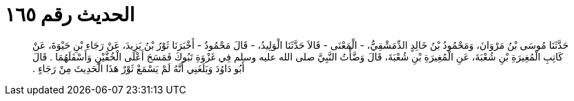 
= الحديث رقم ١٦٥

[quote.hadith]
حَدَّثَنَا مُوسَى بْنُ مَرْوَانَ، وَمَحْمُودُ بْنُ خَالِدٍ الدِّمَشْقِيُّ، - الْمَعْنَى - قَالاَ حَدَّثَنَا الْوَلِيدُ، - قَالَ مَحْمُودٌ - أَخْبَرَنَا ثَوْرُ بْنُ يَزِيدَ، عَنْ رَجَاءِ بْنِ حَيْوَةَ، عَنْ كَاتِبِ الْمُغِيرَةِ بْنِ شُعْبَةَ، عَنِ الْمُغِيرَةِ بْنِ شُعْبَةَ، قَالَ وَضَّأْتُ النَّبِيَّ صلى الله عليه وسلم فِي غَزْوَةِ تَبُوكَ فَمَسَحَ أَعْلَى الْخُفَّيْنِ وَأَسْفَلَهُمَا ‏.‏ قَالَ أَبُو دَاوُدَ وَبَلَغَنِي أَنَّهُ لَمْ يَسْمَعْ ثَوْرٌ هَذَا الْحَدِيثَ مِنْ رَجَاءٍ ‏.‏